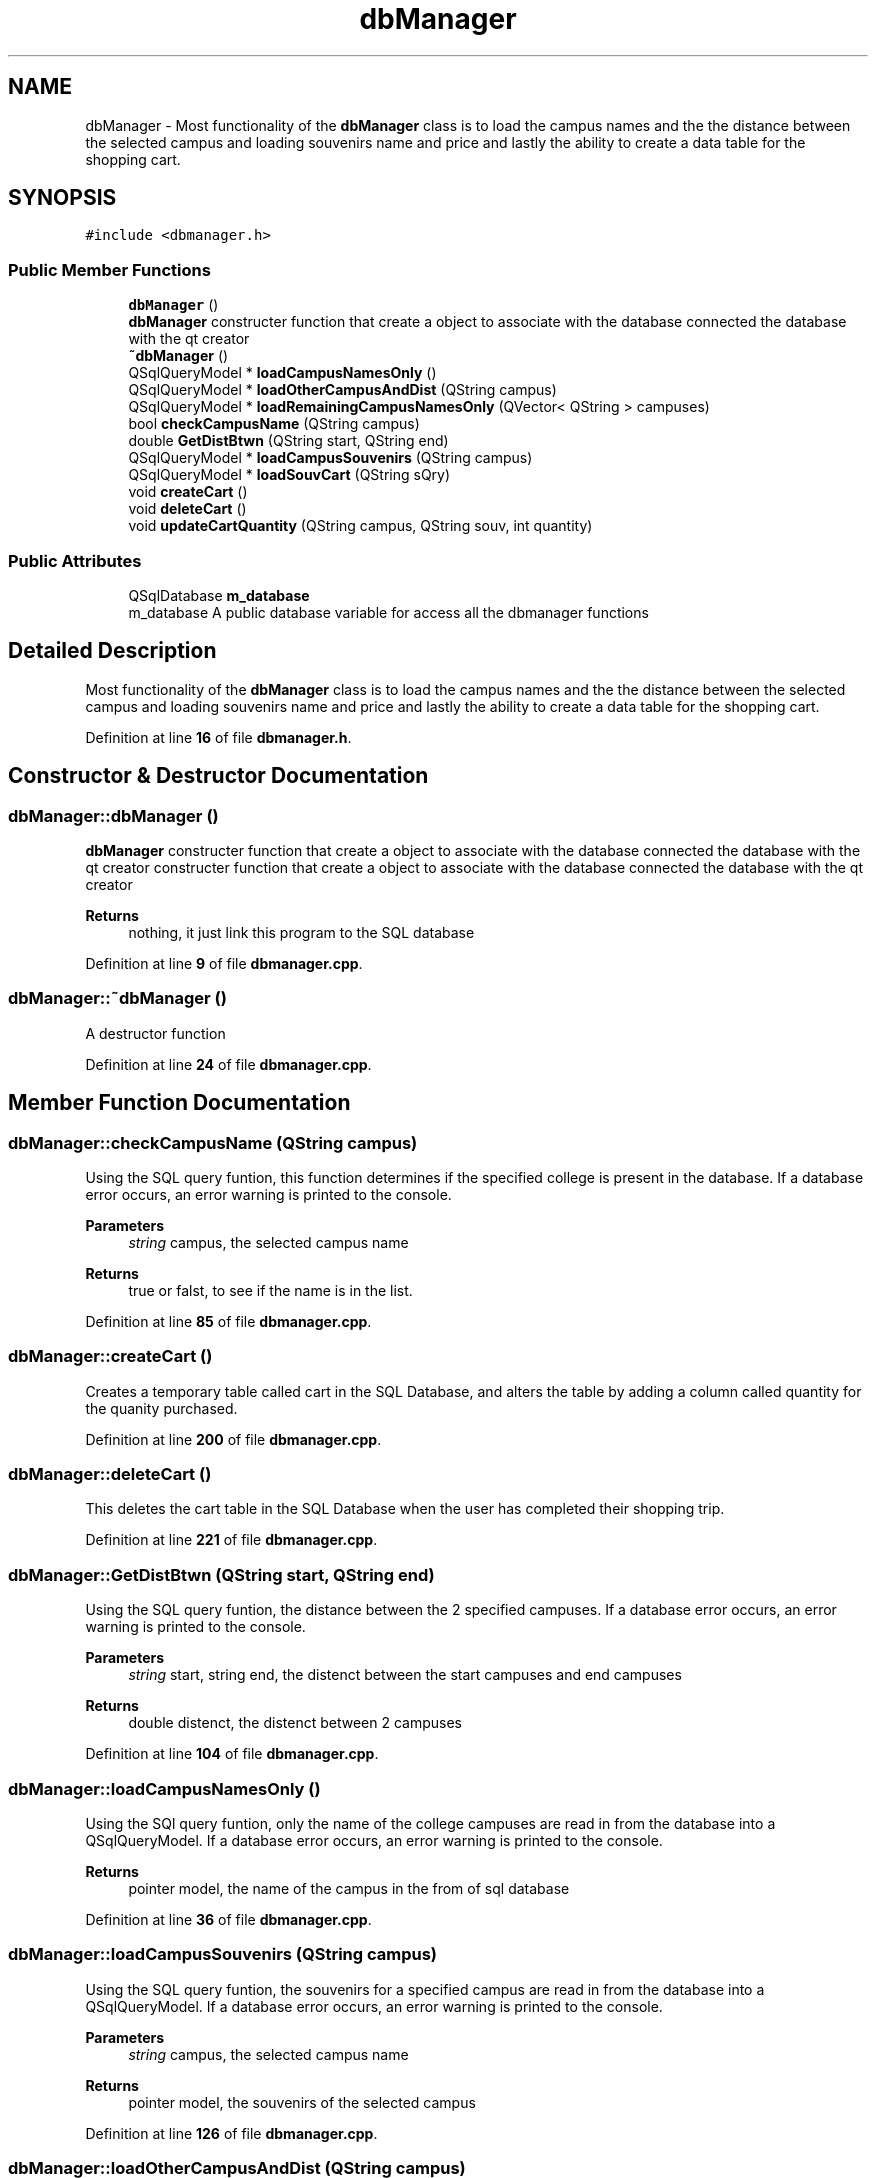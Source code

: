 .TH "dbManager" 3 "Sun Mar 19 2023" "CS1D-College-Tour" \" -*- nroff -*-
.ad l
.nh
.SH NAME
dbManager \- Most functionality of the \fBdbManager\fP class is to load the campus names and the the distance between the selected campus and loading souvenirs name and price and lastly the ability to create a data table for the shopping cart\&.  

.SH SYNOPSIS
.br
.PP
.PP
\fC#include <dbmanager\&.h>\fP
.SS "Public Member Functions"

.in +1c
.ti -1c
.RI "\fBdbManager\fP ()"
.br
.RI "\fBdbManager\fP constructer function that create a object to associate with the database connected the database with the qt creator "
.ti -1c
.RI "\fB~dbManager\fP ()"
.br
.ti -1c
.RI "QSqlQueryModel * \fBloadCampusNamesOnly\fP ()"
.br
.ti -1c
.RI "QSqlQueryModel * \fBloadOtherCampusAndDist\fP (QString campus)"
.br
.ti -1c
.RI "QSqlQueryModel * \fBloadRemainingCampusNamesOnly\fP (QVector< QString > campuses)"
.br
.ti -1c
.RI "bool \fBcheckCampusName\fP (QString campus)"
.br
.ti -1c
.RI "double \fBGetDistBtwn\fP (QString start, QString end)"
.br
.ti -1c
.RI "QSqlQueryModel * \fBloadCampusSouvenirs\fP (QString campus)"
.br
.ti -1c
.RI "QSqlQueryModel * \fBloadSouvCart\fP (QString sQry)"
.br
.ti -1c
.RI "void \fBcreateCart\fP ()"
.br
.ti -1c
.RI "void \fBdeleteCart\fP ()"
.br
.ti -1c
.RI "void \fBupdateCartQuantity\fP (QString campus, QString souv, int quantity)"
.br
.in -1c
.SS "Public Attributes"

.in +1c
.ti -1c
.RI "QSqlDatabase \fBm_database\fP"
.br
.RI "m_database A public database variable for access all the dbmanager functions "
.in -1c
.SH "Detailed Description"
.PP 
Most functionality of the \fBdbManager\fP class is to load the campus names and the the distance between the selected campus and loading souvenirs name and price and lastly the ability to create a data table for the shopping cart\&. 
.PP
Definition at line \fB16\fP of file \fBdbmanager\&.h\fP\&.
.SH "Constructor & Destructor Documentation"
.PP 
.SS "dbManager::dbManager ()"

.PP
\fBdbManager\fP constructer function that create a object to associate with the database connected the database with the qt creator constructer function that create a object to associate with the database connected the database with the qt creator 
.PP
\fBReturns\fP
.RS 4
nothing, it just link this program to the SQL database 
.RE
.PP

.PP
Definition at line \fB9\fP of file \fBdbmanager\&.cpp\fP\&.
.SS "dbManager::~dbManager ()"
A destructor function 
.PP
Definition at line \fB24\fP of file \fBdbmanager\&.cpp\fP\&.
.SH "Member Function Documentation"
.PP 
.SS "dbManager::checkCampusName (QString campus)"
Using the SQL query funtion, this function determines if the specified college is present in the database\&. If a database error occurs, an error warning is printed to the console\&. 
.PP
\fBParameters\fP
.RS 4
\fIstring\fP campus, the selected campus name 
.RE
.PP
\fBReturns\fP
.RS 4
true or falst, to see if the name is in the list\&. 
.RE
.PP

.PP
Definition at line \fB85\fP of file \fBdbmanager\&.cpp\fP\&.
.SS "dbManager::createCart ()"
Creates a temporary table called cart in the SQL Database, and alters the table by adding a column called quantity for the quanity purchased\&. 
.PP
Definition at line \fB200\fP of file \fBdbmanager\&.cpp\fP\&.
.SS "dbManager::deleteCart ()"
This deletes the cart table in the SQL Database when the user has completed their shopping trip\&. 
.PP
Definition at line \fB221\fP of file \fBdbmanager\&.cpp\fP\&.
.SS "dbManager::GetDistBtwn (QString start, QString end)"
Using the SQL query funtion, the distance between the 2 specified campuses\&. If a database error occurs, an error warning is printed to the console\&. 
.PP
\fBParameters\fP
.RS 4
\fIstring\fP start, string end, the distenct between the start campuses and end campuses 
.RE
.PP
\fBReturns\fP
.RS 4
double distenct, the distenct between 2 campuses 
.RE
.PP

.PP
Definition at line \fB104\fP of file \fBdbmanager\&.cpp\fP\&.
.SS "dbManager::loadCampusNamesOnly ()"
Using the SQl query funtion, only the name of the college campuses are read in from the database into a QSqlQueryModel\&. If a database error occurs, an error warning is printed to the console\&. 
.PP
\fBReturns\fP
.RS 4
pointer model, the name of the campus in the from of sql database 
.RE
.PP

.PP
Definition at line \fB36\fP of file \fBdbmanager\&.cpp\fP\&.
.SS "dbManager::loadCampusSouvenirs (QString campus)"
Using the SQL query funtion, the souvenirs for a specified campus are read in from the database into a QSqlQueryModel\&. If a database error occurs, an error warning is printed to the console\&. 
.PP
\fBParameters\fP
.RS 4
\fIstring\fP campus, the selected campus name 
.RE
.PP
\fBReturns\fP
.RS 4
pointer model, the souvenirs of the selected campus 
.RE
.PP

.PP
Definition at line \fB126\fP of file \fBdbmanager\&.cpp\fP\&.
.SS "dbManager::loadOtherCampusAndDist (QString campus)"
Using the SQL query funtion and using the name of a single campus, the names of the other campuses and their distance between them and the starding campus are read in from the database into a QSqlQueryModel\&. If a database error occurs, an error warning is printed to the console\&. 
.PP
\fBParameters\fP
.RS 4
\fIstring\fP campus, the selected campus name 
.RE
.PP
\fBReturns\fP
.RS 4
pointer model, the list of other campus name with the distenct to the selected campus in the from of sql database 
.RE
.PP

.PP
Definition at line \fB62\fP of file \fBdbmanager\&.cpp\fP\&.
.SS "dbManager::loadRemainingCampusNamesOnly (QVector< QString > campuses)"
Using the SQL query funtion, the name of the avaliable college campuses are read in from the database into a QSqlQueryModel\&. The function excludes reading in the campuses from the passed in vector\&. If a database error occurs, an error warning is printed to the console\&. 
.PP
\fBParameters\fP
.RS 4
\fIvetctor\fP campus, the selected campus name 
.RE
.PP
\fBReturns\fP
.RS 4
pointer model, the list of other campus name to the selected campus in the from of sql database 
.RE
.PP

.PP
Definition at line \fB150\fP of file \fBdbmanager\&.cpp\fP\&.
.SS "dbManager::loadSouvCart (QString sQry)"
Using the SQL query funtion, the selected sovenirs are read in from the database into a QSqlQueryModel\&. The query is an accumulator query that contains all the souvenirs the user has selected to add to an update quey using SQL code 'UNION'\&. If a database error occurs, an error warning is printed to the console\&. 
.PP
\fBParameters\fP
.RS 4
\fIstring\fP sqry, accumulator query that contains all the souvenirs the user has selected 
.RE
.PP
\fBReturns\fP
.RS 4
pointer model, the souvenirs the user has selected add 
.RE
.PP

.PP
Definition at line \fB181\fP of file \fBdbmanager\&.cpp\fP\&.
.SS "dbManager::updateCartQuantity (QString campus, QString souv, int quantity)"
This function updates the changes of quantity to the cart table in the SQL Database\&. 
.PP
\fBParameters\fP
.RS 4
\fIstring\fP campus, string souv, int quantity, The name of the campus with the souvenirs name and the quantity the student has added 
.RE
.PP
\fBReturns\fP
.RS 4
nothing, it just updated the quantity of the souvenirs item the student has add 
.RE
.PP

.PP
Definition at line \fB237\fP of file \fBdbmanager\&.cpp\fP\&.
.SH "Member Data Documentation"
.PP 
.SS "QSqlDatabase dbManager::m_database"

.PP
m_database A public database variable for access all the dbmanager functions 
.PP
Definition at line \fB110\fP of file \fBdbmanager\&.h\fP\&.

.SH "Author"
.PP 
Generated automatically by Doxygen for CS1D-College-Tour from the source code\&.
